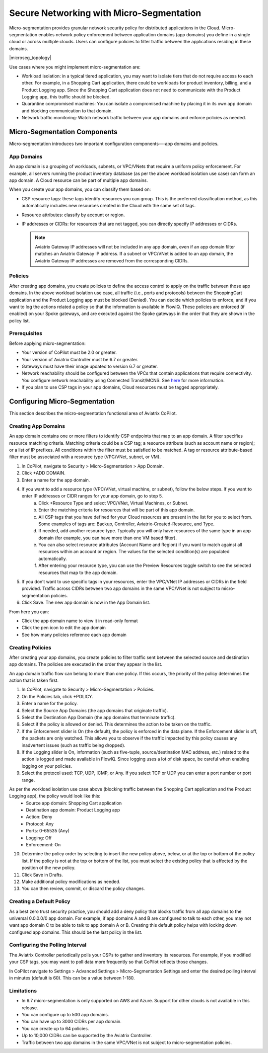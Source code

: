 .. meta::
  :description: Aviatrix Micro-Segmentation
  :keywords: security,micro-segmentation


=========================================
Secure Networking with Micro-Segmentation
========================================= 

Micro-segmentation provides granular network security policy for distributed applications in the Cloud. Micro-segmentation enables network policy enforcement between application domains (app domains) you define in a single cloud or across multiple clouds. Users can configure policies to filter traffic between the applications residing in these domains.

|microseg_topology|

Use cases where you might implement micro-segmentation are:

- Workload isolation: in a typical tiered application, you may want to isolate tiers that do not require access to each other. For example, in a Shopping Cart application, there could be workloads for product inventory, billing, and a Product Logging app. Since the Shopping Cart application does not need to communicate with the Product Logging app, this traffic should be blocked.
- Quarantine compromised machines: You can isolate a compromised machine by placing it in its own app domain and blocking communication to that domain.
- Network traffic monitoring: Watch network traffic between your app domains and enforce policies as needed.


Micro-Segmentation Components
=============================== 

Micro-segmentation introduces two important configuration components—-app domains and policies. 

App Domains
--------------
An app domain is a grouping of workloads, subnets, or VPC/VNets that require a uniform policy enforcement. For example, all servers running the product inventory database (as per the above workload isolation use case) can form an app domain. A Cloud resource can be part of multiple app domains. 

When you create your app domains, you can classify them based on:

- CSP resource tags: these tags identify resources you can group. This is the preferred classification method, as this automatically includes new resources created in the Cloud with the same set of tags.
- Resource attributes: classify by account or region.
- IP addresses or CIDRs: for resources that are not tagged, you can directly specify IP addresses or CIDRs.

  .. note::
	Aviatrix Gateway IP addresses will not be included in any app domain, even if an app domain filter matches an Aviatrix Gateway IP address. If a subnet or VPC/VNet is added to an app domain, the Aviatrix Gateway IP addresses are removed from the corresponding CIDRs.


Policies
------------
After creating app domains, you create policies to define the access control to apply on the traffic between those app domains. In the above workload isolation use case, all traffic (i.e., ports and protocols) between the ShoppingCart application and the Product Logging app must be blocked (Denied). You can decide which policies to enforce, and if you want to log the actions related a policy so that the information is available in FlowIQ. These policies are enforced (if enabled) on your Spoke gateways, and are executed against the Spoke gateways in the order that they are shown in the policy list. 

Prerequisites
-----------------
Before applying micro-segmentation:

- Your version of CoPilot must be 2.0 or greater.
- Your version of Aviatrix Controller must be 6.7 or greater.
- Gateways must have their image updated to version 6.7 or greater.
- Network reachability should be configured between the VPCs that contain applications that require connectivity. You configure network reachability using Connected Transit/MCNS. See `here <https://docs.aviatrix.com/HowTos/transit_advanced.html#connected-transit>`_ for more information.
- If you plan to use CSP tags in your app domains, Cloud resources must be tagged appropriately.


Configuring Micro-Segmentation
=============================== 

This section describes the micro-segmentation functional area of Aviatrix CoPilot.


Creating App Domains 
-----------------------
An app domain contains one or more filters to identify CSP endpoints that map to an app domain. A filter specifies resource matching criteria. Matching criteria could be a CSP tag; a resource attribute (such as account name or region); or a list of IP prefixes. All conditions within the filter must be satisfied to be matched. A tag or resource attribute-based filter must be associated with a resource type (VPC/VNet, subnet, or VM). 

1. In CoPilot, navigate to Security > Micro-Segmentation > App Domain.
2. Click +ADD DOMAIN.
3. Enter a name for the app domain.
4. If you want to add a resource type (VPC/VNet, virtual machine, or subnet), follow the below steps. If you want to enter IP addresses or CIDR ranges for your app domain, go to step 5.
	a. Click +Resource Type and select VPC/VNet, Virtual Machines, or Subnet. 
	b. Enter the matching criteria for resources that will be part of this app domain. 
	c. All CSP tags that you have defined for your Cloud resources are present in the list for you to select from. Some examples of tags are: Backup, Controller, Aviatrix-Created-Resource, and Type.
	d. If needed, add another resource type. Typically you will only have resources of the same type in an app domain (for example, you can have more than one VM based filter).
	e. You can also select resource attributes (Account Name and Region) if you want to match against all resources within an account or region. The values for the selected condition(s) are populated automatically.
	f. After entering your resource type, you can use the Preview Resources toggle switch to see the selected resources that map to the app domain. 
5. If you don’t want to use specific tags in your resources, enter the VPC/VNet IP addresses or CIDRs in the field provided. Traffic across CIDRs between two app domains in the same VPC/VNet is not subject to micro-segmentation policies.
6. Click Save. The new app domain is now in the App Domain list.

From here you can:

- Click the app domain name to view it in read-only format
- Click the pen icon to edit the app domain
- See how many policies reference each app domain


Creating Policies 
--------------------------------
After creating your app domains, you create policies to filter traffic sent between the selected source and destination app domains. The policies are executed in the order they appear in the list.  

An app domain traffic flow can belong to more than one policy. If this occurs, the priority of the policy determines the action that is taken first. 

1. In CoPilot, navigate to Security > Micro-Segmentation > Policies.
2. On the Policies tab, click +POLICY.
3. Enter a name for the policy.
4. Select the Source App Domains (the app domains that originate traffic).
5. Select the Destination App Domain (the app domains that terminate traffic).
6. Select if the policy is allowed or denied. This determines the action to be taken on the traffic.
7. If the Enforcement slider is On (the default), the policy is enforced in the data plane. If the Enforcement slider is off, the packets are only watched. This allows you to observe if the traffic impacted by this policy causes any inadvertent issues (such as traffic being dropped). 
8. If the Logging slider is On, information (such as five-tuple, source/destination MAC address, etc.) related to the action is logged and made available in FlowIQ. Since logging uses a lot of disk space, be careful when enabling logging on your policies.
9. Select the protocol used: TCP, UDP, ICMP, or Any. If you select TCP or UDP you can enter a port number or port range.
	
As per the workload isolation use case above (blocking traffic between the Shopping Cart application and the Product Logging app), the policy would look like this:
	- Source app domain: Shopping Cart application
	- Destination app domain: Product Logging app
	- Action: Deny
	- Protocol: Any
	- Ports: 0-65535 (Any)
	- Logging: Off
	- Enforcement: On

10. Determine the policy order by selecting to insert the new policy above, below, or at the top or bottom of the policy list. If the policy is not at the top or bottom of the list, you must select the existing policy that is affected by the position of the new policy.
11. Click Save in Drafts. 
12. Make additional policy modifications as needed.
13. You can then review, commit, or discard the policy changes. 

Creating a Default Policy
-------------------------
As a best zero trust security practice, you should add a deny policy that blocks traffic from all app domains to the universal 0.0.0.0/0 app domain. For example, if app domains A and B are configured to talk to each other, you may not want app domain C to be able to talk to app domain A or B. Creating this default policy helps with locking down configured app domains. This should be the last policy in the list.


Configuring the Polling Interval
---------------------------------
The Aviatrix Controller periodically polls your CSPs to gather and inventory its resources. For example, if you modified your CSP tags, you may want to poll data more frequently so that CoPilot reflects those changes.

In CoPilot navigate to Settings > Advanced Settings > Micro-Segmentation Settings and enter the desired polling interval in minutes (default is 60). This can be a value between 1-180.


Limitations
-----------

- In 6.7 micro-segmentation is only supported on AWS and Azure. Support for other clouds is not available in this release.
- You can configure up to 500 app domains.
- You can have up to 3000 CIDRs per app domain.
- You can create up to 64 policies.
- Up to 10,000 CIDRs can be supported by the Aviatrix Controller.
- Traffic between two app domains in the same VPC/VNet is not subject to micro-segmentation policies.



..  |name_image1| image:: microseg_media/microseg_topology.png
    :width: 200


